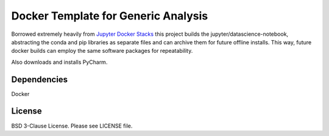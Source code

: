 
Docker Template for Generic Analysis 
====================================

Borrowed extremely heavily from `Jupyter Docker Stacks <https://github.com/jupyter/docker-stacks>`__ this project builds the jupyter/datascience-notebook, abstracting the conda and pip libraries as separate files and can archive them for future offline installs. This way, future docker builds can employ the same software packages for repeatability.

Also downloads and installs PyCharm.


Dependencies
~~~~~~~~~~~~
Docker  

License
~~~~~~~
BSD 3-Clause License. Please see LICENSE file.

